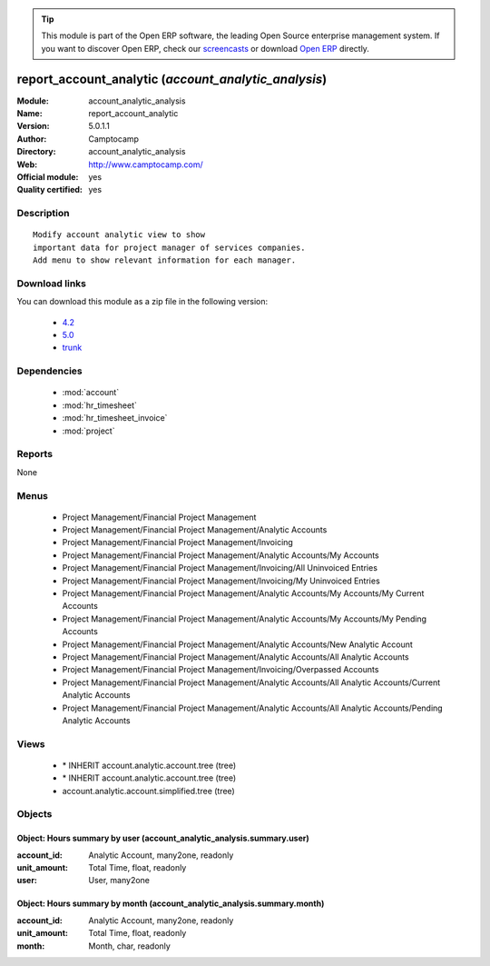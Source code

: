 
.. module:: account_analytic_analysis
    :synopsis: report_account_analytic (Official, Quality Certified)
    :noindex:
.. 

.. raw:: html

      <br />
    <link rel="stylesheet" href="../_static/hide_objects_in_sidebar.css" type="text/css" />

.. tip:: This module is part of the Open ERP software, the leading Open Source 
  enterprise management system. If you want to discover Open ERP, check our 
  `screencasts <href="http://openerp.tv>`_ or download 
  `Open ERP <href="http://openerp.com>`_ directly.

.. raw:: html

    <div class="js-kit-rating" title="" permalink="" standalone="yes" path="/account_analytic_analysis"></div>
    <script src="http://js-kit.com/ratings.js"></script>

report_account_analytic (*account_analytic_analysis*)
=====================================================
:Module: account_analytic_analysis
:Name: report_account_analytic
:Version: 5.0.1.1
:Author: Camptocamp
:Directory: account_analytic_analysis
:Web: http://www.camptocamp.com/
:Official module: yes
:Quality certified: yes

Description
-----------

::

  Modify account analytic view to show
  important data for project manager of services companies.
  Add menu to show relevant information for each manager.

Download links
--------------

You can download this module as a zip file in the following version:

  * `4.2 </download/modules/4.2/account_analytic_analysis.zip>`_
  * `5.0 </download/modules/5.0/account_analytic_analysis.zip>`_
  * `trunk </download/modules/trunk/account_analytic_analysis.zip>`_


Dependencies
------------

 * :mod:`account`
 * :mod:`hr_timesheet`
 * :mod:`hr_timesheet_invoice`
 * :mod:`project`

Reports
-------

None


Menus
-------

 * Project Management/Financial Project Management
 * Project Management/Financial Project Management/Analytic Accounts
 * Project Management/Financial Project Management/Invoicing
 * Project Management/Financial Project Management/Analytic Accounts/My Accounts
 * Project Management/Financial Project Management/Invoicing/All Uninvoiced Entries
 * Project Management/Financial Project Management/Invoicing/My Uninvoiced Entries
 * Project Management/Financial Project Management/Analytic Accounts/My Accounts/My Current Accounts
 * Project Management/Financial Project Management/Analytic Accounts/My Accounts/My Pending Accounts
 * Project Management/Financial Project Management/Analytic Accounts/New Analytic Account
 * Project Management/Financial Project Management/Analytic Accounts/All Analytic Accounts
 * Project Management/Financial Project Management/Invoicing/Overpassed Accounts
 * Project Management/Financial Project Management/Analytic Accounts/All Analytic Accounts/Current Analytic Accounts
 * Project Management/Financial Project Management/Analytic Accounts/All Analytic Accounts/Pending Analytic Accounts

Views
-----

 * \* INHERIT account.analytic.account.tree (tree)
 * \* INHERIT account.analytic.account.tree (tree)
 * account.analytic.account.simplified.tree (tree)


Objects
-------

Object: Hours summary by user (account_analytic_analysis.summary.user)
######################################################################



:account_id: Analytic Account, many2one, readonly





:unit_amount: Total Time, float, readonly





:user: User, many2one




Object: Hours summary by month (account_analytic_analysis.summary.month)
########################################################################



:account_id: Analytic Account, many2one, readonly





:unit_amount: Total Time, float, readonly





:month: Month, char, readonly


